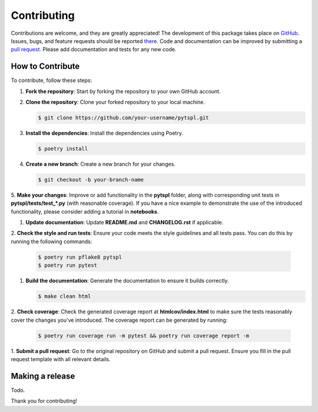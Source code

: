 Contributing
============

Contributions are welcome, and they are greatly appreciated! The development of this package takes place on 
`GitHub <https://github.com/irtazahashmi/pytspl/tree/dev>`_. Issues, bugs, and feature requests should be reported 
`there <https://github.com/irtazahashmi/pytspl/issues>`_. Code and documentation can be improved by submitting a 
`pull request <https://github.com/irtazahashmi/pytspl/pulls>`_. Please add documentation and tests for any new code.

How to Contribute
-----------------

To contribute, follow these steps:

1. **Fork the repository**: Start by forking the repository to your own GitHub account.

2. **Clone the repository**: Clone your forked repository to your local machine.

   .. code-block:: console

      $ git clone https://github.com/your-username/pytspl.git

3. **Install the dependencies**: Install the dependencies using Poetry.

   .. code-block:: console

      $ poetry install

4. **Create a new branch**: Create a new branch for your changes.

   .. code-block:: console

      $ git checkout -b your-branch-name

5. **Make your changes**: Improve or add functionality in the **pytspl** folder, along with corresponding 
unit tests in **pytspl/tests/test_*.py** (with reasonable coverage). If you have a nice example to demonstrate 
the use of the introduced functionality, please consider adding a tutorial in **notebooks**.

1. **Update documentation**: Update **README.md** and **CHANGELOG.rst** if applicable.

2. **Check the style and run tests**: Ensure your code meets the style guidelines and all tests pass. You can do 
this by running the following commands:

   .. code-block:: console

      $ poetry run pflake8 pytspl
      $ poetry run pytest

1. **Build the documentation**: Generate the documentation to ensure it builds correctly.

   .. code-block:: console

      $ make clean html

2. **Check coverage**: Check the generated coverage report at **htmlcov/index.html** to make sure the tests 
reasonably cover the changes you've introduced. The coverage report can be generated by running:

   .. code-block:: console

      $ poetry run coverage run -m pytest && poetry run coverage report -m

1.  **Submit a pull request**: Go to the original repository on GitHub and submit a pull request. Ensure you 
fill in the pull request template with all relevant details.

Making a release
----------------

Todo.

Thank you for contributing!
